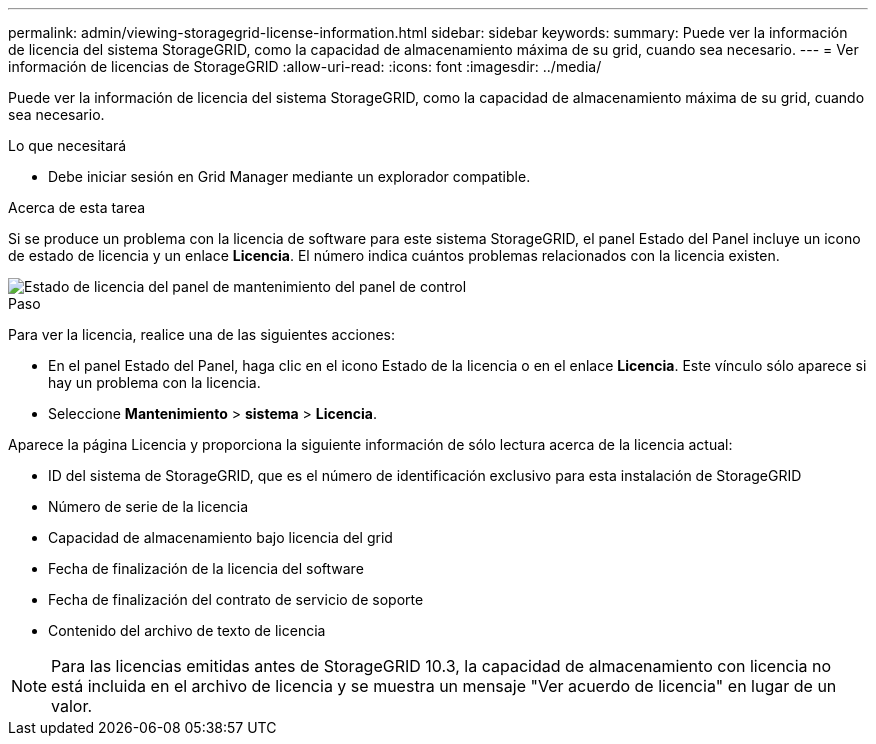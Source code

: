 ---
permalink: admin/viewing-storagegrid-license-information.html 
sidebar: sidebar 
keywords:  
summary: Puede ver la información de licencia del sistema StorageGRID, como la capacidad de almacenamiento máxima de su grid, cuando sea necesario. 
---
= Ver información de licencias de StorageGRID
:allow-uri-read: 
:icons: font
:imagesdir: ../media/


[role="lead"]
Puede ver la información de licencia del sistema StorageGRID, como la capacidad de almacenamiento máxima de su grid, cuando sea necesario.

.Lo que necesitará
* Debe iniciar sesión en Grid Manager mediante un explorador compatible.


.Acerca de esta tarea
Si se produce un problema con la licencia de software para este sistema StorageGRID, el panel Estado del Panel incluye un icono de estado de licencia y un enlace *Licencia*. El número indica cuántos problemas relacionados con la licencia existen.

image::../media/dashboard_health_panel_license_status.png[Estado de licencia del panel de mantenimiento del panel de control]

.Paso
Para ver la licencia, realice una de las siguientes acciones:

* En el panel Estado del Panel, haga clic en el icono Estado de la licencia o en el enlace *Licencia*. Este vínculo sólo aparece si hay un problema con la licencia.
* Seleccione *Mantenimiento* > *sistema* > *Licencia*.


Aparece la página Licencia y proporciona la siguiente información de sólo lectura acerca de la licencia actual:

* ID del sistema de StorageGRID, que es el número de identificación exclusivo para esta instalación de StorageGRID
* Número de serie de la licencia
* Capacidad de almacenamiento bajo licencia del grid
* Fecha de finalización de la licencia del software
* Fecha de finalización del contrato de servicio de soporte
* Contenido del archivo de texto de licencia



NOTE: Para las licencias emitidas antes de StorageGRID 10.3, la capacidad de almacenamiento con licencia no está incluida en el archivo de licencia y se muestra un mensaje "Ver acuerdo de licencia" en lugar de un valor.
